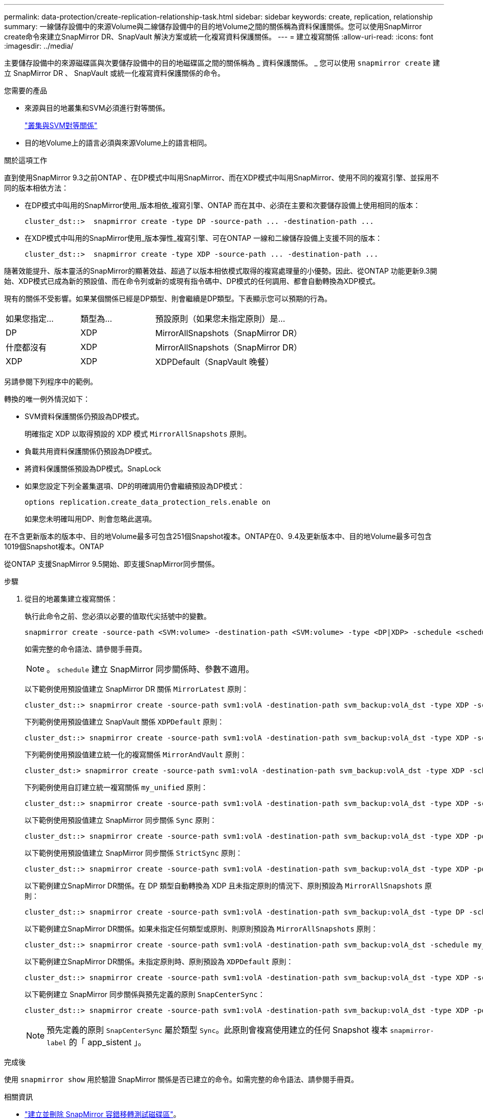 ---
permalink: data-protection/create-replication-relationship-task.html 
sidebar: sidebar 
keywords: create, replication, relationship 
summary: 一線儲存設備中的來源Volume與二線儲存設備中的目的地Volume之間的關係稱為資料保護關係。您可以使用SnapMirror create命令來建立SnapMirror DR、SnapVault 解決方案或統一化複寫資料保護關係。 
---
= 建立複寫關係
:allow-uri-read: 
:icons: font
:imagesdir: ../media/


[role="lead"]
主要儲存設備中的來源磁碟區與次要儲存設備中的目的地磁碟區之間的關係稱為 _ 資料保護關係。 _ 您可以使用 `snapmirror create` 建立 SnapMirror DR 、 SnapVault 或統一化複寫資料保護關係的命令。

.您需要的產品
* 來源與目的地叢集和SVM必須進行對等關係。
+
https://docs.netapp.com/us-en/ontap-sm-classic/peering/index.html["叢集與SVM對等關係"]

* 目的地Volume上的語言必須與來源Volume上的語言相同。


.關於這項工作
直到使用SnapMirror 9.3之前ONTAP 、在DP模式中叫用SnapMirror、而在XDP模式中叫用SnapMirror、使用不同的複寫引擎、並採用不同的版本相依方法：

* 在DP模式中叫用的SnapMirror使用_版本相依_複寫引擎、ONTAP 而在其中、必須在主要和次要儲存設備上使用相同的版本：
+
[listing]
----
cluster_dst::>  snapmirror create -type DP -source-path ... -destination-path ...
----
* 在XDP模式中叫用的SnapMirror使用_版本彈性_複寫引擎、可在ONTAP 一線和二線儲存設備上支援不同的版本：
+
[listing]
----
cluster_dst::>  snapmirror create -type XDP -source-path ... -destination-path ...
----


隨著效能提升、版本靈活的SnapMirror的顯著效益、超過了以版本相依模式取得的複寫處理量的小優勢。因此、從ONTAP 功能更新9.3開始、XDP模式已成為新的預設值、而在命令列或新的或現有指令碼中、DP模式的任何調用、都會自動轉換為XDP模式。

現有的關係不受影響。如果某個關係已經是DP類型、則會繼續是DP類型。下表顯示您可以預期的行為。

[cols="25,25,50"]
|===


| 如果您指定... | 類型為... | 預設原則（如果您未指定原則）是... 


 a| 
DP
 a| 
XDP
 a| 
MirrorAllSnapshots（SnapMirror DR）



 a| 
什麼都沒有
 a| 
XDP
 a| 
MirrorAllSnapshots（SnapMirror DR）



 a| 
XDP
 a| 
XDP
 a| 
XDPDefault（SnapVault 晚餐）

|===
另請參閱下列程序中的範例。

轉換的唯一例外情況如下：

* SVM資料保護關係仍預設為DP模式。
+
明確指定 XDP 以取得預設的 XDP 模式 `MirrorAllSnapshots` 原則。

* 負載共用資料保護關係仍預設為DP模式。
* 將資料保護關係預設為DP模式。SnapLock
* 如果您設定下列全叢集選項、DP的明確調用仍會繼續預設為DP模式：
+
[listing]
----
options replication.create_data_protection_rels.enable on
----
+
如果您未明確叫用DP、則會忽略此選項。



在不含更新版本的版本中、目的地Volume最多可包含251個Snapshot複本。ONTAP在0、9.4及更新版本中、目的地Volume最多可包含1019個Snapshot複本。ONTAP

從ONTAP 支援SnapMirror 9.5開始、即支援SnapMirror同步關係。

.步驟
. 從目的地叢集建立複寫關係：
+
執行此命令之前、您必須以必要的值取代尖括號中的變數。

+
[source, cli]
----
snapmirror create -source-path <SVM:volume> -destination-path <SVM:volume> -type <DP|XDP> -schedule <schedule> -policy <policy>
----
+
如需完整的命令語法、請參閱手冊頁。

+
[NOTE]
====
。 `schedule` 建立 SnapMirror 同步關係時、參數不適用。

====
+
以下範例使用預設值建立 SnapMirror DR 關係 `MirrorLatest` 原則：

+
[listing]
----
cluster_dst::> snapmirror create -source-path svm1:volA -destination-path svm_backup:volA_dst -type XDP -schedule my_daily -policy MirrorLatest
----
+
下列範例使用預設值建立 SnapVault 關係 `XDPDefault` 原則：

+
[listing]
----
cluster_dst::> snapmirror create -source-path svm1:volA -destination-path svm_backup:volA_dst -type XDP -schedule my_daily -policy XDPDefault
----
+
下列範例使用預設值建立統一化的複寫關係 `MirrorAndVault` 原則：

+
[listing]
----
cluster_dst:> snapmirror create -source-path svm1:volA -destination-path svm_backup:volA_dst -type XDP -schedule my_daily -policy MirrorAndVault
----
+
下列範例使用自訂建立統一複寫關係 `my_unified` 原則：

+
[listing]
----
cluster_dst::> snapmirror create -source-path svm1:volA -destination-path svm_backup:volA_dst -type XDP -schedule my_daily -policy my_unified
----
+
以下範例使用預設值建立 SnapMirror 同步關係 `Sync` 原則：

+
[listing]
----
cluster_dst::> snapmirror create -source-path svm1:volA -destination-path svm_backup:volA_dst -type XDP -policy Sync
----
+
以下範例使用預設值建立 SnapMirror 同步關係 `StrictSync` 原則：

+
[listing]
----
cluster_dst::> snapmirror create -source-path svm1:volA -destination-path svm_backup:volA_dst -type XDP -policy StrictSync
----
+
以下範例建立SnapMirror DR關係。在 DP 類型自動轉換為 XDP 且未指定原則的情況下、原則預設為 `MirrorAllSnapshots` 原則：

+
[listing]
----
cluster_dst::> snapmirror create -source-path svm1:volA -destination-path svm_backup:volA_dst -type DP -schedule my_daily
----
+
以下範例建立SnapMirror DR關係。如果未指定任何類型或原則、則原則預設為 `MirrorAllSnapshots` 原則：

+
[listing]
----
cluster_dst::> snapmirror create -source-path svm1:volA -destination-path svm_backup:volA_dst -schedule my_daily
----
+
以下範例建立SnapMirror DR關係。未指定原則時、原則預設為 `XDPDefault` 原則：

+
[listing]
----
cluster_dst::> snapmirror create -source-path svm1:volA -destination-path svm_backup:volA_dst -type XDP -schedule my_daily
----
+
以下範例建立 SnapMirror 同步關係與預先定義的原則 `SnapCenterSync`：

+
[listing]
----
cluster_dst::> snapmirror create -source-path svm1:volA -destination-path svm_backup:volA_dst -type XDP -policy SnapCenterSync
----
+
[NOTE]
====
預先定義的原則 `SnapCenterSync` 屬於類型 `Sync`。此原則會複寫使用建立的任何 Snapshot 複本 `snapmirror-label` 的「 app_sistent 」。

====


.完成後
使用 `snapmirror show` 用於驗證 SnapMirror 關係是否已建立的命令。如需完整的命令語法、請參閱手冊頁。

.相關資訊
* link:https://docs.netapp.com/us-en/ontap/data-protection/create-delete-snapmirror-failover-test-task.html["建立並刪除 SnapMirror 容錯移轉測試磁碟區"]。




== 其他方法可在ONTAP 不一樣的情況下執行

[cols="2"]
|===
| 若要執行這些工作... | 請參閱此內容... 


| 重新設計的System Manager（ONTAP 提供更新版本的更新版本） | link:https://docs.netapp.com/us-en/ontap/task_dp_configure_mirror.html["設定鏡射與資料保險箱"^] 


| System Manager Classic（ONTAP 適用於更新版本的更新版本） | link:https://docs.netapp.com/us-en/ontap-sm-classic/volume-backup-snapvault/index.html["Volume備份：SnapVault 使用功能概述"^] 
|===